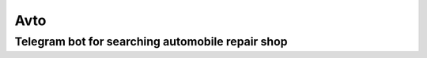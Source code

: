 ====
Avto
====
Telegram bot for searching automobile repair shop
=================================================

